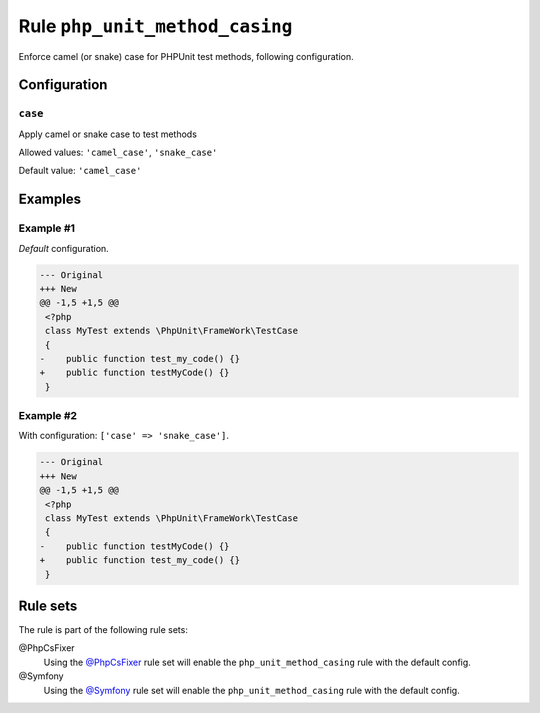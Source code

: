 ===============================
Rule ``php_unit_method_casing``
===============================

Enforce camel (or snake) case for PHPUnit test methods, following configuration.

Configuration
-------------

``case``
~~~~~~~~

Apply camel or snake case to test methods

Allowed values: ``'camel_case'``, ``'snake_case'``

Default value: ``'camel_case'``

Examples
--------

Example #1
~~~~~~~~~~

*Default* configuration.

.. code-block:: diff

   --- Original
   +++ New
   @@ -1,5 +1,5 @@
    <?php
    class MyTest extends \PhpUnit\FrameWork\TestCase
    {
   -    public function test_my_code() {}
   +    public function testMyCode() {}
    }

Example #2
~~~~~~~~~~

With configuration: ``['case' => 'snake_case']``.

.. code-block:: diff

   --- Original
   +++ New
   @@ -1,5 +1,5 @@
    <?php
    class MyTest extends \PhpUnit\FrameWork\TestCase
    {
   -    public function testMyCode() {}
   +    public function test_my_code() {}
    }

Rule sets
---------

The rule is part of the following rule sets:

@PhpCsFixer
  Using the `@PhpCsFixer <./../../ruleSets/PhpCsFixer.rst>`_ rule set will enable the ``php_unit_method_casing`` rule with the default config.

@Symfony
  Using the `@Symfony <./../../ruleSets/Symfony.rst>`_ rule set will enable the ``php_unit_method_casing`` rule with the default config.
